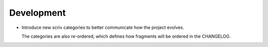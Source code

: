 Development
-----------

-   Introduce new scriv categories to better communicate how the project evolves.

    The categories are also re-ordered,
    which defines how fragments will be ordered in the CHANGELOG.
